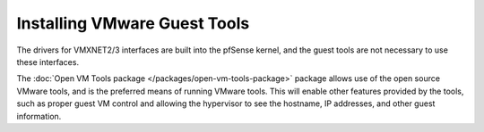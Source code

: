 Installing VMware Guest Tools
=============================

The drivers for VMXNET2/3 interfaces are built into the pfSense kernel, and
the guest tools are not necessary to use these interfaces.

The :doc:`Open VM Tools package </packages/open-vm-tools-package>` package
allows use of the open source VMware tools, and is the preferred means of
running VMware tools. This will enable other features provided by the tools,
such as proper guest VM control and allowing the hypervisor to see the hostname,
IP addresses, and other guest information.
